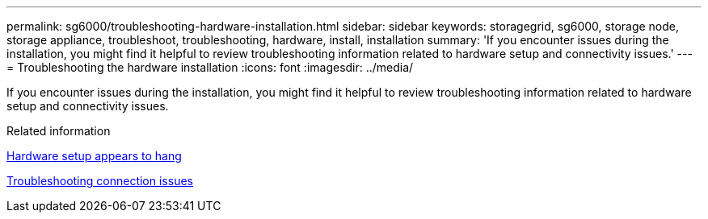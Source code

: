 ---
permalink: sg6000/troubleshooting-hardware-installation.html
sidebar: sidebar
keywords: storagegrid, sg6000, storage node, storage appliance, troubleshoot, troubleshooting, hardware, install, installation 
summary: 'If you encounter issues during the installation, you might find it helpful to review troubleshooting information related to hardware setup and connectivity issues.'
---
= Troubleshooting the hardware installation
:icons: font
:imagesdir: ../media/

[.lead]
If you encounter issues during the installation, you might find it helpful to review troubleshooting information related to hardware setup and connectivity issues.

.Related information

xref:hardware-setup-appears-to-hang.adoc[Hardware setup appears to hang]

xref:troubleshooting-connection-issues.adoc[Troubleshooting connection issues]
